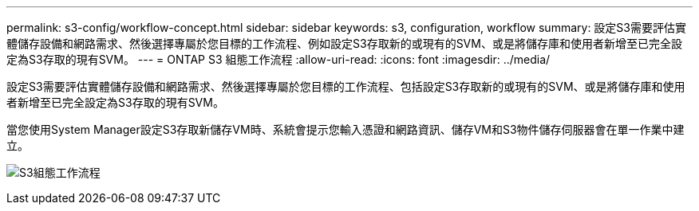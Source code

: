 ---
permalink: s3-config/workflow-concept.html 
sidebar: sidebar 
keywords: s3, configuration, workflow 
summary: 設定S3需要評估實體儲存設備和網路需求、然後選擇專屬於您目標的工作流程、例如設定S3存取新的或現有的SVM、或是將儲存庫和使用者新增至已完全設定為S3存取的現有SVM。 
---
= ONTAP S3 組態工作流程
:allow-uri-read: 
:icons: font
:imagesdir: ../media/


[role="lead"]
設定S3需要評估實體儲存設備和網路需求、然後選擇專屬於您目標的工作流程、包括設定S3存取新的或現有的SVM、或是將儲存庫和使用者新增至已完全設定為S3存取的現有SVM。

當您使用System Manager設定S3存取新儲存VM時、系統會提示您輸入憑證和網路資訊、儲存VM和S3物件儲存伺服器會在單一作業中建立。

image:s3-config-pg-workflow.png["S3組態工作流程"]

